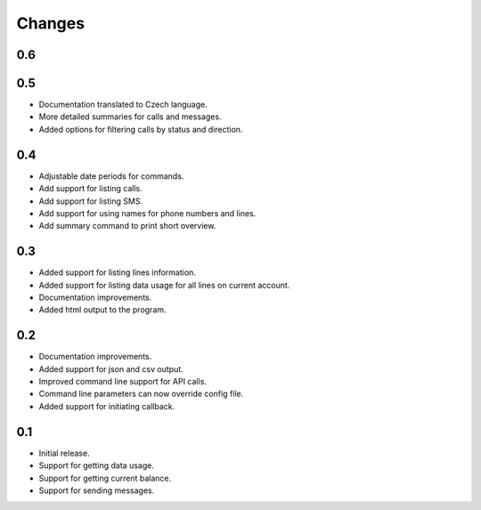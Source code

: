 Changes
=======

0.6
---

0.5
---

* Documentation translated to Czech language.
* More detailed summaries for calls and messages.
* Added options for filtering calls by status and direction.

0.4
---

* Adjustable date periods for commands.
* Add support for listing calls.
* Add support for listing SMS.
* Add support for using names for phone numbers and lines.
* Add summary command to print short overview.

0.3
---

* Added support for listing lines information.
* Added support for listing data usage for all lines on current account.
* Documentation improvements.
* Added html output to the program.

0.2
---

* Documentation improvements.
* Added support for json and csv output.
* Improved command line support for API calls.
* Command line parameters can now override config file.
* Added support for initiating callback.

0.1
---

* Initial release.
* Support for getting data usage.
* Support for getting current balance.
* Support for sending messages.
